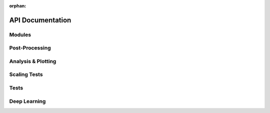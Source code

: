 :orphan:

API Documentation
=================

Modules
-------
.. autosummary::
	:toctree: _autosummary
	:template: module.rst

	obiwan.mk_fits_image
	obiwan.kenobi
	obiwan.runs
	obiwan.common
	obiwan._version
	obiwan.time_per_brick
	obiwan.fetch
	obiwan.db_tools
	obiwan.draw_radec_color_z

Post-Processing
---------------
.. autosummary::
	:toctree: _autosummary
	:template: module.rst

	obiwan.runmanager.qdo_tasks
	obiwan.runmanager.update_imagefn_if_doesnt_exist
	obiwan.runmanager.derived_tables
	obiwan.runmanager.status
	obiwan.runmanager.merge_tables

Analysis & Plotting
-------------------
.. autosummary::
	:toctree: _autosummary
	:template: module.rst

	obiwan.qa.plots_common
	obiwan.qa.plots_footprint
	obiwan.qa.number_finished_by_slurm
	obiwan.qa.plots_using_csv_files
	obiwan.qa.plots_randomsprops_fluxdiff
	obiwan.qa.aaron_healpix
	obiwan.qa.unique_ccds_dr3
	obiwan.qa.cpu_hours
	obiwan.qa.tally
	obiwan.qa.visual

Scaling Tests
-------------
.. autosummary::
	:toctree: _autosummary
	:template: module.rst

	obiwan.scaling.select_bricks
	obiwan.scaling.timing

Tests
-----
.. autosummary::
	:toctree: _autosummary
	:template: module.rst

	tests.__init__
	tests.run_200x200_pixel_regions
	tests.test_200x200_pixel_regions

Deep Learning
-------------
.. autosummary::
	:toctree: _autosummary
	:template: module.rst

	obiwan.dplearn.create_training
	obiwan.dplearn.split_testtrain
	obiwan.dplearn.cnn

